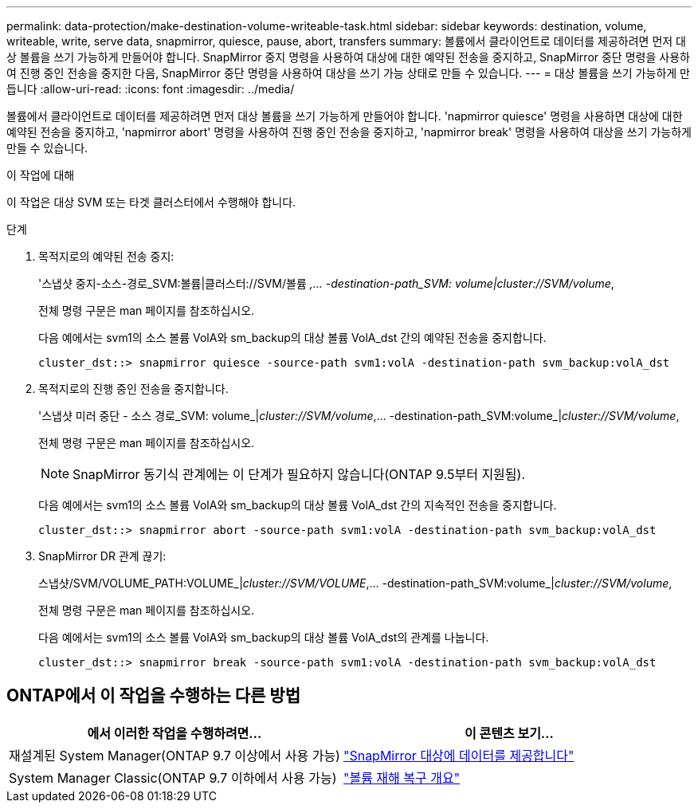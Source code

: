 ---
permalink: data-protection/make-destination-volume-writeable-task.html 
sidebar: sidebar 
keywords: destination, volume, writeable, write, serve data, snapmirror, quiesce, pause, abort, transfers 
summary: 볼륨에서 클라이언트로 데이터를 제공하려면 먼저 대상 볼륨을 쓰기 가능하게 만들어야 합니다. SnapMirror 중지 명령을 사용하여 대상에 대한 예약된 전송을 중지하고, SnapMirror 중단 명령을 사용하여 진행 중인 전송을 중지한 다음, SnapMirror 중단 명령을 사용하여 대상을 쓰기 가능 상태로 만들 수 있습니다. 
---
= 대상 볼륨을 쓰기 가능하게 만듭니다
:allow-uri-read: 
:icons: font
:imagesdir: ../media/


[role="lead"]
볼륨에서 클라이언트로 데이터를 제공하려면 먼저 대상 볼륨을 쓰기 가능하게 만들어야 합니다. 'napmirror quiesce' 명령을 사용하면 대상에 대한 예약된 전송을 중지하고, 'napmirror abort' 명령을 사용하여 진행 중인 전송을 중지하고, 'napmirror break' 명령을 사용하여 대상을 쓰기 가능하게 만들 수 있습니다.

.이 작업에 대해
이 작업은 대상 SVM 또는 타겟 클러스터에서 수행해야 합니다.

.단계
. 목적지로의 예약된 전송 중지:
+
'스냅샷 중지-소스-경로_SVM:볼륨|클러스터://SVM/볼륨 _,... -destination-path_SVM: volume|cluster://SVM/volume_,

+
전체 명령 구문은 man 페이지를 참조하십시오.

+
다음 예에서는 svm1의 소스 볼륨 VolA와 sm_backup의 대상 볼륨 VolA_dst 간의 예약된 전송을 중지합니다.

+
[listing]
----
cluster_dst::> snapmirror quiesce -source-path svm1:volA -destination-path svm_backup:volA_dst
----
. 목적지로의 진행 중인 전송을 중지합니다.
+
'스냅샷 미러 중단 - 소스 경로_SVM: volume_|_cluster://SVM/volume_,... -destination-path_SVM:volume_|_cluster://SVM/volume_,

+
전체 명령 구문은 man 페이지를 참조하십시오.

+
[NOTE]
====
SnapMirror 동기식 관계에는 이 단계가 필요하지 않습니다(ONTAP 9.5부터 지원됨).

====
+
다음 예에서는 svm1의 소스 볼륨 VolA와 sm_backup의 대상 볼륨 VolA_dst 간의 지속적인 전송을 중지합니다.

+
[listing]
----
cluster_dst::> snapmirror abort -source-path svm1:volA -destination-path svm_backup:volA_dst
----
. SnapMirror DR 관계 끊기:
+
스냅샷/SVM/VOLUME_PATH:VOLUME_|_cluster://SVM/VOLUME_,... -destination-path_SVM:volume_|_cluster://SVM/volume_,

+
전체 명령 구문은 man 페이지를 참조하십시오.

+
다음 예에서는 svm1의 소스 볼륨 VolA와 sm_backup의 대상 볼륨 VolA_dst의 관계를 나눕니다.

+
[listing]
----
cluster_dst::> snapmirror break -source-path svm1:volA -destination-path svm_backup:volA_dst
----




== ONTAP에서 이 작업을 수행하는 다른 방법

[cols="2"]
|===
| 에서 이러한 작업을 수행하려면... | 이 콘텐츠 보기... 


| 재설계된 System Manager(ONTAP 9.7 이상에서 사용 가능) | link:https://docs.netapp.com/us-en/ontap/task_dp_serve_data_from_destination.html["SnapMirror 대상에 데이터를 제공합니다"^] 


| System Manager Classic(ONTAP 9.7 이하에서 사용 가능) | link:https://docs.netapp.com/us-en/ontap-sm-classic/volume-disaster-recovery/index.html["볼륨 재해 복구 개요"^] 
|===